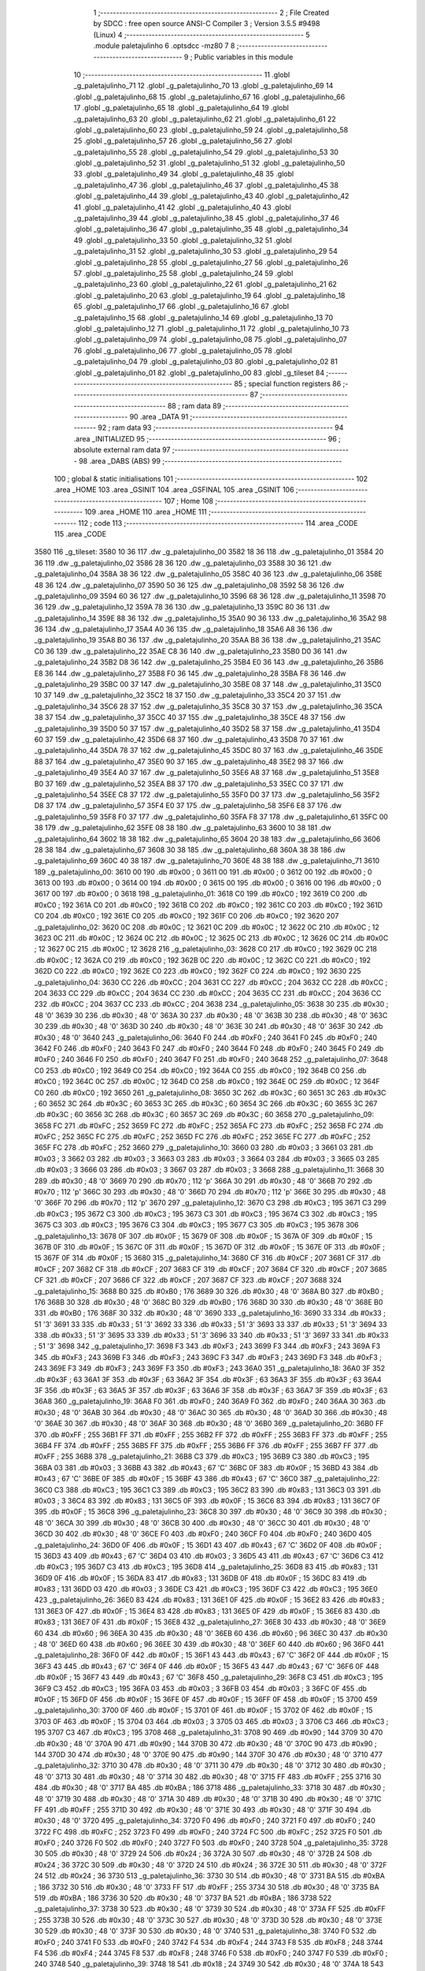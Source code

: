                               1 ;--------------------------------------------------------
                              2 ; File Created by SDCC : free open source ANSI-C Compiler
                              3 ; Version 3.5.5 #9498 (Linux)
                              4 ;--------------------------------------------------------
                              5 	.module paletajulinho
                              6 	.optsdcc -mz80
                              7 	
                              8 ;--------------------------------------------------------
                              9 ; Public variables in this module
                             10 ;--------------------------------------------------------
                             11 	.globl _g_paletajulinho_71
                             12 	.globl _g_paletajulinho_70
                             13 	.globl _g_paletajulinho_69
                             14 	.globl _g_paletajulinho_68
                             15 	.globl _g_paletajulinho_67
                             16 	.globl _g_paletajulinho_66
                             17 	.globl _g_paletajulinho_65
                             18 	.globl _g_paletajulinho_64
                             19 	.globl _g_paletajulinho_63
                             20 	.globl _g_paletajulinho_62
                             21 	.globl _g_paletajulinho_61
                             22 	.globl _g_paletajulinho_60
                             23 	.globl _g_paletajulinho_59
                             24 	.globl _g_paletajulinho_58
                             25 	.globl _g_paletajulinho_57
                             26 	.globl _g_paletajulinho_56
                             27 	.globl _g_paletajulinho_55
                             28 	.globl _g_paletajulinho_54
                             29 	.globl _g_paletajulinho_53
                             30 	.globl _g_paletajulinho_52
                             31 	.globl _g_paletajulinho_51
                             32 	.globl _g_paletajulinho_50
                             33 	.globl _g_paletajulinho_49
                             34 	.globl _g_paletajulinho_48
                             35 	.globl _g_paletajulinho_47
                             36 	.globl _g_paletajulinho_46
                             37 	.globl _g_paletajulinho_45
                             38 	.globl _g_paletajulinho_44
                             39 	.globl _g_paletajulinho_43
                             40 	.globl _g_paletajulinho_42
                             41 	.globl _g_paletajulinho_41
                             42 	.globl _g_paletajulinho_40
                             43 	.globl _g_paletajulinho_39
                             44 	.globl _g_paletajulinho_38
                             45 	.globl _g_paletajulinho_37
                             46 	.globl _g_paletajulinho_36
                             47 	.globl _g_paletajulinho_35
                             48 	.globl _g_paletajulinho_34
                             49 	.globl _g_paletajulinho_33
                             50 	.globl _g_paletajulinho_32
                             51 	.globl _g_paletajulinho_31
                             52 	.globl _g_paletajulinho_30
                             53 	.globl _g_paletajulinho_29
                             54 	.globl _g_paletajulinho_28
                             55 	.globl _g_paletajulinho_27
                             56 	.globl _g_paletajulinho_26
                             57 	.globl _g_paletajulinho_25
                             58 	.globl _g_paletajulinho_24
                             59 	.globl _g_paletajulinho_23
                             60 	.globl _g_paletajulinho_22
                             61 	.globl _g_paletajulinho_21
                             62 	.globl _g_paletajulinho_20
                             63 	.globl _g_paletajulinho_19
                             64 	.globl _g_paletajulinho_18
                             65 	.globl _g_paletajulinho_17
                             66 	.globl _g_paletajulinho_16
                             67 	.globl _g_paletajulinho_15
                             68 	.globl _g_paletajulinho_14
                             69 	.globl _g_paletajulinho_13
                             70 	.globl _g_paletajulinho_12
                             71 	.globl _g_paletajulinho_11
                             72 	.globl _g_paletajulinho_10
                             73 	.globl _g_paletajulinho_09
                             74 	.globl _g_paletajulinho_08
                             75 	.globl _g_paletajulinho_07
                             76 	.globl _g_paletajulinho_06
                             77 	.globl _g_paletajulinho_05
                             78 	.globl _g_paletajulinho_04
                             79 	.globl _g_paletajulinho_03
                             80 	.globl _g_paletajulinho_02
                             81 	.globl _g_paletajulinho_01
                             82 	.globl _g_paletajulinho_00
                             83 	.globl _g_tileset
                             84 ;--------------------------------------------------------
                             85 ; special function registers
                             86 ;--------------------------------------------------------
                             87 ;--------------------------------------------------------
                             88 ; ram data
                             89 ;--------------------------------------------------------
                             90 	.area _DATA
                             91 ;--------------------------------------------------------
                             92 ; ram data
                             93 ;--------------------------------------------------------
                             94 	.area _INITIALIZED
                             95 ;--------------------------------------------------------
                             96 ; absolute external ram data
                             97 ;--------------------------------------------------------
                             98 	.area _DABS (ABS)
                             99 ;--------------------------------------------------------
                            100 ; global & static initialisations
                            101 ;--------------------------------------------------------
                            102 	.area _HOME
                            103 	.area _GSINIT
                            104 	.area _GSFINAL
                            105 	.area _GSINIT
                            106 ;--------------------------------------------------------
                            107 ; Home
                            108 ;--------------------------------------------------------
                            109 	.area _HOME
                            110 	.area _HOME
                            111 ;--------------------------------------------------------
                            112 ; code
                            113 ;--------------------------------------------------------
                            114 	.area _CODE
                            115 	.area _CODE
   3580                     116 _g_tileset:
   3580 10 36               117 	.dw _g_paletajulinho_00
   3582 18 36               118 	.dw _g_paletajulinho_01
   3584 20 36               119 	.dw _g_paletajulinho_02
   3586 28 36               120 	.dw _g_paletajulinho_03
   3588 30 36               121 	.dw _g_paletajulinho_04
   358A 38 36               122 	.dw _g_paletajulinho_05
   358C 40 36               123 	.dw _g_paletajulinho_06
   358E 48 36               124 	.dw _g_paletajulinho_07
   3590 50 36               125 	.dw _g_paletajulinho_08
   3592 58 36               126 	.dw _g_paletajulinho_09
   3594 60 36               127 	.dw _g_paletajulinho_10
   3596 68 36               128 	.dw _g_paletajulinho_11
   3598 70 36               129 	.dw _g_paletajulinho_12
   359A 78 36               130 	.dw _g_paletajulinho_13
   359C 80 36               131 	.dw _g_paletajulinho_14
   359E 88 36               132 	.dw _g_paletajulinho_15
   35A0 90 36               133 	.dw _g_paletajulinho_16
   35A2 98 36               134 	.dw _g_paletajulinho_17
   35A4 A0 36               135 	.dw _g_paletajulinho_18
   35A6 A8 36               136 	.dw _g_paletajulinho_19
   35A8 B0 36               137 	.dw _g_paletajulinho_20
   35AA B8 36               138 	.dw _g_paletajulinho_21
   35AC C0 36               139 	.dw _g_paletajulinho_22
   35AE C8 36               140 	.dw _g_paletajulinho_23
   35B0 D0 36               141 	.dw _g_paletajulinho_24
   35B2 D8 36               142 	.dw _g_paletajulinho_25
   35B4 E0 36               143 	.dw _g_paletajulinho_26
   35B6 E8 36               144 	.dw _g_paletajulinho_27
   35B8 F0 36               145 	.dw _g_paletajulinho_28
   35BA F8 36               146 	.dw _g_paletajulinho_29
   35BC 00 37               147 	.dw _g_paletajulinho_30
   35BE 08 37               148 	.dw _g_paletajulinho_31
   35C0 10 37               149 	.dw _g_paletajulinho_32
   35C2 18 37               150 	.dw _g_paletajulinho_33
   35C4 20 37               151 	.dw _g_paletajulinho_34
   35C6 28 37               152 	.dw _g_paletajulinho_35
   35C8 30 37               153 	.dw _g_paletajulinho_36
   35CA 38 37               154 	.dw _g_paletajulinho_37
   35CC 40 37               155 	.dw _g_paletajulinho_38
   35CE 48 37               156 	.dw _g_paletajulinho_39
   35D0 50 37               157 	.dw _g_paletajulinho_40
   35D2 58 37               158 	.dw _g_paletajulinho_41
   35D4 60 37               159 	.dw _g_paletajulinho_42
   35D6 68 37               160 	.dw _g_paletajulinho_43
   35D8 70 37               161 	.dw _g_paletajulinho_44
   35DA 78 37               162 	.dw _g_paletajulinho_45
   35DC 80 37               163 	.dw _g_paletajulinho_46
   35DE 88 37               164 	.dw _g_paletajulinho_47
   35E0 90 37               165 	.dw _g_paletajulinho_48
   35E2 98 37               166 	.dw _g_paletajulinho_49
   35E4 A0 37               167 	.dw _g_paletajulinho_50
   35E6 A8 37               168 	.dw _g_paletajulinho_51
   35E8 B0 37               169 	.dw _g_paletajulinho_52
   35EA B8 37               170 	.dw _g_paletajulinho_53
   35EC C0 37               171 	.dw _g_paletajulinho_54
   35EE C8 37               172 	.dw _g_paletajulinho_55
   35F0 D0 37               173 	.dw _g_paletajulinho_56
   35F2 D8 37               174 	.dw _g_paletajulinho_57
   35F4 E0 37               175 	.dw _g_paletajulinho_58
   35F6 E8 37               176 	.dw _g_paletajulinho_59
   35F8 F0 37               177 	.dw _g_paletajulinho_60
   35FA F8 37               178 	.dw _g_paletajulinho_61
   35FC 00 38               179 	.dw _g_paletajulinho_62
   35FE 08 38               180 	.dw _g_paletajulinho_63
   3600 10 38               181 	.dw _g_paletajulinho_64
   3602 18 38               182 	.dw _g_paletajulinho_65
   3604 20 38               183 	.dw _g_paletajulinho_66
   3606 28 38               184 	.dw _g_paletajulinho_67
   3608 30 38               185 	.dw _g_paletajulinho_68
   360A 38 38               186 	.dw _g_paletajulinho_69
   360C 40 38               187 	.dw _g_paletajulinho_70
   360E 48 38               188 	.dw _g_paletajulinho_71
   3610                     189 _g_paletajulinho_00:
   3610 00                  190 	.db #0x00	; 0
   3611 00                  191 	.db #0x00	; 0
   3612 00                  192 	.db #0x00	; 0
   3613 00                  193 	.db #0x00	; 0
   3614 00                  194 	.db #0x00	; 0
   3615 00                  195 	.db #0x00	; 0
   3616 00                  196 	.db #0x00	; 0
   3617 00                  197 	.db #0x00	; 0
   3618                     198 _g_paletajulinho_01:
   3618 C0                  199 	.db #0xC0	; 192
   3619 C0                  200 	.db #0xC0	; 192
   361A C0                  201 	.db #0xC0	; 192
   361B C0                  202 	.db #0xC0	; 192
   361C C0                  203 	.db #0xC0	; 192
   361D C0                  204 	.db #0xC0	; 192
   361E C0                  205 	.db #0xC0	; 192
   361F C0                  206 	.db #0xC0	; 192
   3620                     207 _g_paletajulinho_02:
   3620 0C                  208 	.db #0x0C	; 12
   3621 0C                  209 	.db #0x0C	; 12
   3622 0C                  210 	.db #0x0C	; 12
   3623 0C                  211 	.db #0x0C	; 12
   3624 0C                  212 	.db #0x0C	; 12
   3625 0C                  213 	.db #0x0C	; 12
   3626 0C                  214 	.db #0x0C	; 12
   3627 0C                  215 	.db #0x0C	; 12
   3628                     216 _g_paletajulinho_03:
   3628 C0                  217 	.db #0xC0	; 192
   3629 0C                  218 	.db #0x0C	; 12
   362A C0                  219 	.db #0xC0	; 192
   362B 0C                  220 	.db #0x0C	; 12
   362C C0                  221 	.db #0xC0	; 192
   362D C0                  222 	.db #0xC0	; 192
   362E C0                  223 	.db #0xC0	; 192
   362F C0                  224 	.db #0xC0	; 192
   3630                     225 _g_paletajulinho_04:
   3630 CC                  226 	.db #0xCC	; 204
   3631 CC                  227 	.db #0xCC	; 204
   3632 CC                  228 	.db #0xCC	; 204
   3633 CC                  229 	.db #0xCC	; 204
   3634 CC                  230 	.db #0xCC	; 204
   3635 CC                  231 	.db #0xCC	; 204
   3636 CC                  232 	.db #0xCC	; 204
   3637 CC                  233 	.db #0xCC	; 204
   3638                     234 _g_paletajulinho_05:
   3638 30                  235 	.db #0x30	; 48	'0'
   3639 30                  236 	.db #0x30	; 48	'0'
   363A 30                  237 	.db #0x30	; 48	'0'
   363B 30                  238 	.db #0x30	; 48	'0'
   363C 30                  239 	.db #0x30	; 48	'0'
   363D 30                  240 	.db #0x30	; 48	'0'
   363E 30                  241 	.db #0x30	; 48	'0'
   363F 30                  242 	.db #0x30	; 48	'0'
   3640                     243 _g_paletajulinho_06:
   3640 F0                  244 	.db #0xF0	; 240
   3641 F0                  245 	.db #0xF0	; 240
   3642 F0                  246 	.db #0xF0	; 240
   3643 F0                  247 	.db #0xF0	; 240
   3644 F0                  248 	.db #0xF0	; 240
   3645 F0                  249 	.db #0xF0	; 240
   3646 F0                  250 	.db #0xF0	; 240
   3647 F0                  251 	.db #0xF0	; 240
   3648                     252 _g_paletajulinho_07:
   3648 C0                  253 	.db #0xC0	; 192
   3649 C0                  254 	.db #0xC0	; 192
   364A C0                  255 	.db #0xC0	; 192
   364B C0                  256 	.db #0xC0	; 192
   364C 0C                  257 	.db #0x0C	; 12
   364D C0                  258 	.db #0xC0	; 192
   364E 0C                  259 	.db #0x0C	; 12
   364F C0                  260 	.db #0xC0	; 192
   3650                     261 _g_paletajulinho_08:
   3650 3C                  262 	.db #0x3C	; 60
   3651 3C                  263 	.db #0x3C	; 60
   3652 3C                  264 	.db #0x3C	; 60
   3653 3C                  265 	.db #0x3C	; 60
   3654 3C                  266 	.db #0x3C	; 60
   3655 3C                  267 	.db #0x3C	; 60
   3656 3C                  268 	.db #0x3C	; 60
   3657 3C                  269 	.db #0x3C	; 60
   3658                     270 _g_paletajulinho_09:
   3658 FC                  271 	.db #0xFC	; 252
   3659 FC                  272 	.db #0xFC	; 252
   365A FC                  273 	.db #0xFC	; 252
   365B FC                  274 	.db #0xFC	; 252
   365C FC                  275 	.db #0xFC	; 252
   365D FC                  276 	.db #0xFC	; 252
   365E FC                  277 	.db #0xFC	; 252
   365F FC                  278 	.db #0xFC	; 252
   3660                     279 _g_paletajulinho_10:
   3660 03                  280 	.db #0x03	; 3
   3661 03                  281 	.db #0x03	; 3
   3662 03                  282 	.db #0x03	; 3
   3663 03                  283 	.db #0x03	; 3
   3664 03                  284 	.db #0x03	; 3
   3665 03                  285 	.db #0x03	; 3
   3666 03                  286 	.db #0x03	; 3
   3667 03                  287 	.db #0x03	; 3
   3668                     288 _g_paletajulinho_11:
   3668 30                  289 	.db #0x30	; 48	'0'
   3669 70                  290 	.db #0x70	; 112	'p'
   366A 30                  291 	.db #0x30	; 48	'0'
   366B 70                  292 	.db #0x70	; 112	'p'
   366C 30                  293 	.db #0x30	; 48	'0'
   366D 70                  294 	.db #0x70	; 112	'p'
   366E 30                  295 	.db #0x30	; 48	'0'
   366F 70                  296 	.db #0x70	; 112	'p'
   3670                     297 _g_paletajulinho_12:
   3670 C3                  298 	.db #0xC3	; 195
   3671 C3                  299 	.db #0xC3	; 195
   3672 C3                  300 	.db #0xC3	; 195
   3673 C3                  301 	.db #0xC3	; 195
   3674 C3                  302 	.db #0xC3	; 195
   3675 C3                  303 	.db #0xC3	; 195
   3676 C3                  304 	.db #0xC3	; 195
   3677 C3                  305 	.db #0xC3	; 195
   3678                     306 _g_paletajulinho_13:
   3678 0F                  307 	.db #0x0F	; 15
   3679 0F                  308 	.db #0x0F	; 15
   367A 0F                  309 	.db #0x0F	; 15
   367B 0F                  310 	.db #0x0F	; 15
   367C 0F                  311 	.db #0x0F	; 15
   367D 0F                  312 	.db #0x0F	; 15
   367E 0F                  313 	.db #0x0F	; 15
   367F 0F                  314 	.db #0x0F	; 15
   3680                     315 _g_paletajulinho_14:
   3680 CF                  316 	.db #0xCF	; 207
   3681 CF                  317 	.db #0xCF	; 207
   3682 CF                  318 	.db #0xCF	; 207
   3683 CF                  319 	.db #0xCF	; 207
   3684 CF                  320 	.db #0xCF	; 207
   3685 CF                  321 	.db #0xCF	; 207
   3686 CF                  322 	.db #0xCF	; 207
   3687 CF                  323 	.db #0xCF	; 207
   3688                     324 _g_paletajulinho_15:
   3688 B0                  325 	.db #0xB0	; 176
   3689 30                  326 	.db #0x30	; 48	'0'
   368A B0                  327 	.db #0xB0	; 176
   368B 30                  328 	.db #0x30	; 48	'0'
   368C B0                  329 	.db #0xB0	; 176
   368D 30                  330 	.db #0x30	; 48	'0'
   368E B0                  331 	.db #0xB0	; 176
   368F 30                  332 	.db #0x30	; 48	'0'
   3690                     333 _g_paletajulinho_16:
   3690 33                  334 	.db #0x33	; 51	'3'
   3691 33                  335 	.db #0x33	; 51	'3'
   3692 33                  336 	.db #0x33	; 51	'3'
   3693 33                  337 	.db #0x33	; 51	'3'
   3694 33                  338 	.db #0x33	; 51	'3'
   3695 33                  339 	.db #0x33	; 51	'3'
   3696 33                  340 	.db #0x33	; 51	'3'
   3697 33                  341 	.db #0x33	; 51	'3'
   3698                     342 _g_paletajulinho_17:
   3698 F3                  343 	.db #0xF3	; 243
   3699 F3                  344 	.db #0xF3	; 243
   369A F3                  345 	.db #0xF3	; 243
   369B F3                  346 	.db #0xF3	; 243
   369C F3                  347 	.db #0xF3	; 243
   369D F3                  348 	.db #0xF3	; 243
   369E F3                  349 	.db #0xF3	; 243
   369F F3                  350 	.db #0xF3	; 243
   36A0                     351 _g_paletajulinho_18:
   36A0 3F                  352 	.db #0x3F	; 63
   36A1 3F                  353 	.db #0x3F	; 63
   36A2 3F                  354 	.db #0x3F	; 63
   36A3 3F                  355 	.db #0x3F	; 63
   36A4 3F                  356 	.db #0x3F	; 63
   36A5 3F                  357 	.db #0x3F	; 63
   36A6 3F                  358 	.db #0x3F	; 63
   36A7 3F                  359 	.db #0x3F	; 63
   36A8                     360 _g_paletajulinho_19:
   36A8 F0                  361 	.db #0xF0	; 240
   36A9 F0                  362 	.db #0xF0	; 240
   36AA 30                  363 	.db #0x30	; 48	'0'
   36AB 30                  364 	.db #0x30	; 48	'0'
   36AC 30                  365 	.db #0x30	; 48	'0'
   36AD 30                  366 	.db #0x30	; 48	'0'
   36AE 30                  367 	.db #0x30	; 48	'0'
   36AF 30                  368 	.db #0x30	; 48	'0'
   36B0                     369 _g_paletajulinho_20:
   36B0 FF                  370 	.db #0xFF	; 255
   36B1 FF                  371 	.db #0xFF	; 255
   36B2 FF                  372 	.db #0xFF	; 255
   36B3 FF                  373 	.db #0xFF	; 255
   36B4 FF                  374 	.db #0xFF	; 255
   36B5 FF                  375 	.db #0xFF	; 255
   36B6 FF                  376 	.db #0xFF	; 255
   36B7 FF                  377 	.db #0xFF	; 255
   36B8                     378 _g_paletajulinho_21:
   36B8 C3                  379 	.db #0xC3	; 195
   36B9 C3                  380 	.db #0xC3	; 195
   36BA 03                  381 	.db #0x03	; 3
   36BB 43                  382 	.db #0x43	; 67	'C'
   36BC 0F                  383 	.db #0x0F	; 15
   36BD 43                  384 	.db #0x43	; 67	'C'
   36BE 0F                  385 	.db #0x0F	; 15
   36BF 43                  386 	.db #0x43	; 67	'C'
   36C0                     387 _g_paletajulinho_22:
   36C0 C3                  388 	.db #0xC3	; 195
   36C1 C3                  389 	.db #0xC3	; 195
   36C2 83                  390 	.db #0x83	; 131
   36C3 03                  391 	.db #0x03	; 3
   36C4 83                  392 	.db #0x83	; 131
   36C5 0F                  393 	.db #0x0F	; 15
   36C6 83                  394 	.db #0x83	; 131
   36C7 0F                  395 	.db #0x0F	; 15
   36C8                     396 _g_paletajulinho_23:
   36C8 30                  397 	.db #0x30	; 48	'0'
   36C9 30                  398 	.db #0x30	; 48	'0'
   36CA 30                  399 	.db #0x30	; 48	'0'
   36CB 30                  400 	.db #0x30	; 48	'0'
   36CC 30                  401 	.db #0x30	; 48	'0'
   36CD 30                  402 	.db #0x30	; 48	'0'
   36CE F0                  403 	.db #0xF0	; 240
   36CF F0                  404 	.db #0xF0	; 240
   36D0                     405 _g_paletajulinho_24:
   36D0 0F                  406 	.db #0x0F	; 15
   36D1 43                  407 	.db #0x43	; 67	'C'
   36D2 0F                  408 	.db #0x0F	; 15
   36D3 43                  409 	.db #0x43	; 67	'C'
   36D4 03                  410 	.db #0x03	; 3
   36D5 43                  411 	.db #0x43	; 67	'C'
   36D6 C3                  412 	.db #0xC3	; 195
   36D7 C3                  413 	.db #0xC3	; 195
   36D8                     414 _g_paletajulinho_25:
   36D8 83                  415 	.db #0x83	; 131
   36D9 0F                  416 	.db #0x0F	; 15
   36DA 83                  417 	.db #0x83	; 131
   36DB 0F                  418 	.db #0x0F	; 15
   36DC 83                  419 	.db #0x83	; 131
   36DD 03                  420 	.db #0x03	; 3
   36DE C3                  421 	.db #0xC3	; 195
   36DF C3                  422 	.db #0xC3	; 195
   36E0                     423 _g_paletajulinho_26:
   36E0 83                  424 	.db #0x83	; 131
   36E1 0F                  425 	.db #0x0F	; 15
   36E2 83                  426 	.db #0x83	; 131
   36E3 0F                  427 	.db #0x0F	; 15
   36E4 83                  428 	.db #0x83	; 131
   36E5 0F                  429 	.db #0x0F	; 15
   36E6 83                  430 	.db #0x83	; 131
   36E7 0F                  431 	.db #0x0F	; 15
   36E8                     432 _g_paletajulinho_27:
   36E8 30                  433 	.db #0x30	; 48	'0'
   36E9 60                  434 	.db #0x60	; 96
   36EA 30                  435 	.db #0x30	; 48	'0'
   36EB 60                  436 	.db #0x60	; 96
   36EC 30                  437 	.db #0x30	; 48	'0'
   36ED 60                  438 	.db #0x60	; 96
   36EE 30                  439 	.db #0x30	; 48	'0'
   36EF 60                  440 	.db #0x60	; 96
   36F0                     441 _g_paletajulinho_28:
   36F0 0F                  442 	.db #0x0F	; 15
   36F1 43                  443 	.db #0x43	; 67	'C'
   36F2 0F                  444 	.db #0x0F	; 15
   36F3 43                  445 	.db #0x43	; 67	'C'
   36F4 0F                  446 	.db #0x0F	; 15
   36F5 43                  447 	.db #0x43	; 67	'C'
   36F6 0F                  448 	.db #0x0F	; 15
   36F7 43                  449 	.db #0x43	; 67	'C'
   36F8                     450 _g_paletajulinho_29:
   36F8 C3                  451 	.db #0xC3	; 195
   36F9 C3                  452 	.db #0xC3	; 195
   36FA 03                  453 	.db #0x03	; 3
   36FB 03                  454 	.db #0x03	; 3
   36FC 0F                  455 	.db #0x0F	; 15
   36FD 0F                  456 	.db #0x0F	; 15
   36FE 0F                  457 	.db #0x0F	; 15
   36FF 0F                  458 	.db #0x0F	; 15
   3700                     459 _g_paletajulinho_30:
   3700 0F                  460 	.db #0x0F	; 15
   3701 0F                  461 	.db #0x0F	; 15
   3702 0F                  462 	.db #0x0F	; 15
   3703 0F                  463 	.db #0x0F	; 15
   3704 03                  464 	.db #0x03	; 3
   3705 03                  465 	.db #0x03	; 3
   3706 C3                  466 	.db #0xC3	; 195
   3707 C3                  467 	.db #0xC3	; 195
   3708                     468 _g_paletajulinho_31:
   3708 90                  469 	.db #0x90	; 144
   3709 30                  470 	.db #0x30	; 48	'0'
   370A 90                  471 	.db #0x90	; 144
   370B 30                  472 	.db #0x30	; 48	'0'
   370C 90                  473 	.db #0x90	; 144
   370D 30                  474 	.db #0x30	; 48	'0'
   370E 90                  475 	.db #0x90	; 144
   370F 30                  476 	.db #0x30	; 48	'0'
   3710                     477 _g_paletajulinho_32:
   3710 30                  478 	.db #0x30	; 48	'0'
   3711 30                  479 	.db #0x30	; 48	'0'
   3712 30                  480 	.db #0x30	; 48	'0'
   3713 30                  481 	.db #0x30	; 48	'0'
   3714 30                  482 	.db #0x30	; 48	'0'
   3715 FF                  483 	.db #0xFF	; 255
   3716 30                  484 	.db #0x30	; 48	'0'
   3717 BA                  485 	.db #0xBA	; 186
   3718                     486 _g_paletajulinho_33:
   3718 30                  487 	.db #0x30	; 48	'0'
   3719 30                  488 	.db #0x30	; 48	'0'
   371A 30                  489 	.db #0x30	; 48	'0'
   371B 30                  490 	.db #0x30	; 48	'0'
   371C FF                  491 	.db #0xFF	; 255
   371D 30                  492 	.db #0x30	; 48	'0'
   371E 30                  493 	.db #0x30	; 48	'0'
   371F 30                  494 	.db #0x30	; 48	'0'
   3720                     495 _g_paletajulinho_34:
   3720 F0                  496 	.db #0xF0	; 240
   3721 F0                  497 	.db #0xF0	; 240
   3722 FC                  498 	.db #0xFC	; 252
   3723 F0                  499 	.db #0xF0	; 240
   3724 FC                  500 	.db #0xFC	; 252
   3725 F0                  501 	.db #0xF0	; 240
   3726 F0                  502 	.db #0xF0	; 240
   3727 F0                  503 	.db #0xF0	; 240
   3728                     504 _g_paletajulinho_35:
   3728 30                  505 	.db #0x30	; 48	'0'
   3729 24                  506 	.db #0x24	; 36
   372A 30                  507 	.db #0x30	; 48	'0'
   372B 24                  508 	.db #0x24	; 36
   372C 30                  509 	.db #0x30	; 48	'0'
   372D 24                  510 	.db #0x24	; 36
   372E 30                  511 	.db #0x30	; 48	'0'
   372F 24                  512 	.db #0x24	; 36
   3730                     513 _g_paletajulinho_36:
   3730 30                  514 	.db #0x30	; 48	'0'
   3731 BA                  515 	.db #0xBA	; 186
   3732 30                  516 	.db #0x30	; 48	'0'
   3733 FF                  517 	.db #0xFF	; 255
   3734 30                  518 	.db #0x30	; 48	'0'
   3735 BA                  519 	.db #0xBA	; 186
   3736 30                  520 	.db #0x30	; 48	'0'
   3737 BA                  521 	.db #0xBA	; 186
   3738                     522 _g_paletajulinho_37:
   3738 30                  523 	.db #0x30	; 48	'0'
   3739 30                  524 	.db #0x30	; 48	'0'
   373A FF                  525 	.db #0xFF	; 255
   373B 30                  526 	.db #0x30	; 48	'0'
   373C 30                  527 	.db #0x30	; 48	'0'
   373D 30                  528 	.db #0x30	; 48	'0'
   373E 30                  529 	.db #0x30	; 48	'0'
   373F 30                  530 	.db #0x30	; 48	'0'
   3740                     531 _g_paletajulinho_38:
   3740 F0                  532 	.db #0xF0	; 240
   3741 F0                  533 	.db #0xF0	; 240
   3742 F4                  534 	.db #0xF4	; 244
   3743 F8                  535 	.db #0xF8	; 248
   3744 F4                  536 	.db #0xF4	; 244
   3745 F8                  537 	.db #0xF8	; 248
   3746 F0                  538 	.db #0xF0	; 240
   3747 F0                  539 	.db #0xF0	; 240
   3748                     540 _g_paletajulinho_39:
   3748 18                  541 	.db #0x18	; 24
   3749 30                  542 	.db #0x30	; 48	'0'
   374A 18                  543 	.db #0x18	; 24
   374B 30                  544 	.db #0x30	; 48	'0'
   374C 18                  545 	.db #0x18	; 24
   374D 30                  546 	.db #0x30	; 48	'0'
   374E 18                  547 	.db #0x18	; 24
   374F 30                  548 	.db #0x30	; 48	'0'
   3750                     549 _g_paletajulinho_40:
   3750 30                  550 	.db #0x30	; 48	'0'
   3751 FF                  551 	.db #0xFF	; 255
   3752 30                  552 	.db #0x30	; 48	'0'
   3753 30                  553 	.db #0x30	; 48	'0'
   3754 30                  554 	.db #0x30	; 48	'0'
   3755 30                  555 	.db #0x30	; 48	'0'
   3756 30                  556 	.db #0x30	; 48	'0'
   3757 30                  557 	.db #0x30	; 48	'0'
   3758                     558 _g_paletajulinho_41:
   3758 FF                  559 	.db #0xFF	; 255
   3759 30                  560 	.db #0x30	; 48	'0'
   375A 30                  561 	.db #0x30	; 48	'0'
   375B 30                  562 	.db #0x30	; 48	'0'
   375C 30                  563 	.db #0x30	; 48	'0'
   375D 30                  564 	.db #0x30	; 48	'0'
   375E 30                  565 	.db #0x30	; 48	'0'
   375F 30                  566 	.db #0x30	; 48	'0'
   3760                     567 _g_paletajulinho_42:
   3760 3C                  568 	.db #0x3C	; 60
   3761 3C                  569 	.db #0x3C	; 60
   3762 39                  570 	.db #0x39	; 57	'9'
   3763 36                  571 	.db #0x36	; 54	'6'
   3764 39                  572 	.db #0x39	; 57	'9'
   3765 36                  573 	.db #0x36	; 54	'6'
   3766 3C                  574 	.db #0x3C	; 60
   3767 3C                  575 	.db #0x3C	; 60
   3768                     576 _g_paletajulinho_43:
   3768 3F                  577 	.db #0x3F	; 63
   3769 3F                  578 	.db #0x3F	; 63
   376A 7F                  579 	.db #0x7F	; 127
   376B BF                  580 	.db #0xBF	; 191
   376C 7F                  581 	.db #0x7F	; 127
   376D BF                  582 	.db #0xBF	; 191
   376E 3F                  583 	.db #0x3F	; 63
   376F 3F                  584 	.db #0x3F	; 63
   3770                     585 _g_paletajulinho_44:
   3770 3C                  586 	.db #0x3C	; 60
   3771 3C                  587 	.db #0x3C	; 60
   3772 3C                  588 	.db #0x3C	; 60
   3773 33                  589 	.db #0x33	; 51	'3'
   3774 3C                  590 	.db #0x3C	; 60
   3775 33                  591 	.db #0x33	; 51	'3'
   3776 3C                  592 	.db #0x3C	; 60
   3777 3C                  593 	.db #0x3C	; 60
   3778                     594 _g_paletajulinho_45:
   3778 0C                  595 	.db #0x0C	; 12
   3779 0C                  596 	.db #0x0C	; 12
   377A 1C                  597 	.db #0x1C	; 28
   377B 2C                  598 	.db #0x2C	; 44
   377C 1C                  599 	.db #0x1C	; 28
   377D 2C                  600 	.db #0x2C	; 44
   377E 0C                  601 	.db #0x0C	; 12
   377F 0C                  602 	.db #0x0C	; 12
   3780                     603 _g_paletajulinho_46:
   3780 0C                  604 	.db #0x0C	; 12
   3781 0C                  605 	.db #0x0C	; 12
   3782 0C                  606 	.db #0x0C	; 12
   3783 0C                  607 	.db #0x0C	; 12
   3784 1C                  608 	.db #0x1C	; 28
   3785 2C                  609 	.db #0x2C	; 44
   3786 1C                  610 	.db #0x1C	; 28
   3787 2C                  611 	.db #0x2C	; 44
   3788                     612 _g_paletajulinho_47:
   3788 3F                  613 	.db #0x3F	; 63
   3789 3F                  614 	.db #0x3F	; 63
   378A 3F                  615 	.db #0x3F	; 63
   378B 3F                  616 	.db #0x3F	; 63
   378C FF                  617 	.db #0xFF	; 255
   378D 3F                  618 	.db #0x3F	; 63
   378E FF                  619 	.db #0xFF	; 255
   378F 3F                  620 	.db #0x3F	; 63
   3790                     621 _g_paletajulinho_48:
   3790 FC                  622 	.db #0xFC	; 252
   3791 FC                  623 	.db #0xFC	; 252
   3792 ED                  624 	.db #0xED	; 237
   3793 DE                  625 	.db #0xDE	; 222
   3794 ED                  626 	.db #0xED	; 237
   3795 DE                  627 	.db #0xDE	; 222
   3796 FC                  628 	.db #0xFC	; 252
   3797 FC                  629 	.db #0xFC	; 252
   3798                     630 _g_paletajulinho_49:
   3798 FC                  631 	.db #0xFC	; 252
   3799 FC                  632 	.db #0xFC	; 252
   379A FC                  633 	.db #0xFC	; 252
   379B FC                  634 	.db #0xFC	; 252
   379C FC                  635 	.db #0xFC	; 252
   379D CF                  636 	.db #0xCF	; 207
   379E FC                  637 	.db #0xFC	; 252
   379F CF                  638 	.db #0xCF	; 207
   37A0                     639 _g_paletajulinho_50:
   37A0 F3                  640 	.db #0xF3	; 243
   37A1 F3                  641 	.db #0xF3	; 243
   37A2 B7                  642 	.db #0xB7	; 183
   37A3 7B                  643 	.db #0x7B	; 123
   37A4 B7                  644 	.db #0xB7	; 183
   37A5 7B                  645 	.db #0x7B	; 123
   37A6 F3                  646 	.db #0xF3	; 243
   37A7 F3                  647 	.db #0xF3	; 243
   37A8                     648 _g_paletajulinho_51:
   37A8 3F                  649 	.db #0x3F	; 63
   37A9 F3                  650 	.db #0xF3	; 243
   37AA 3F                  651 	.db #0x3F	; 63
   37AB F3                  652 	.db #0xF3	; 243
   37AC F3                  653 	.db #0xF3	; 243
   37AD F3                  654 	.db #0xF3	; 243
   37AE F3                  655 	.db #0xF3	; 243
   37AF F3                  656 	.db #0xF3	; 243
   37B0                     657 _g_paletajulinho_52:
   37B0 38                  658 	.db #0x38	; 56	'8'
   37B1 30                  659 	.db #0x30	; 48	'0'
   37B2 38                  660 	.db #0x38	; 56	'8'
   37B3 30                  661 	.db #0x30	; 48	'0'
   37B4 38                  662 	.db #0x38	; 56	'8'
   37B5 30                  663 	.db #0x30	; 48	'0'
   37B6 38                  664 	.db #0x38	; 56	'8'
   37B7 30                  665 	.db #0x30	; 48	'0'
   37B8                     666 _g_paletajulinho_53:
   37B8 30                  667 	.db #0x30	; 48	'0'
   37B9 34                  668 	.db #0x34	; 52	'4'
   37BA 30                  669 	.db #0x30	; 48	'0'
   37BB 34                  670 	.db #0x34	; 52	'4'
   37BC 30                  671 	.db #0x30	; 48	'0'
   37BD 34                  672 	.db #0x34	; 52	'4'
   37BE 30                  673 	.db #0x30	; 48	'0'
   37BF 34                  674 	.db #0x34	; 52	'4'
   37C0                     675 _g_paletajulinho_54:
   37C0 3A                  676 	.db #0x3A	; 58
   37C1 30                  677 	.db #0x30	; 48	'0'
   37C2 3A                  678 	.db #0x3A	; 58
   37C3 30                  679 	.db #0x30	; 48	'0'
   37C4 3A                  680 	.db #0x3A	; 58
   37C5 30                  681 	.db #0x30	; 48	'0'
   37C6 3A                  682 	.db #0x3A	; 58
   37C7 30                  683 	.db #0x30	; 48	'0'
   37C8                     684 _g_paletajulinho_55:
   37C8 30                  685 	.db #0x30	; 48	'0'
   37C9 35                  686 	.db #0x35	; 53	'5'
   37CA 30                  687 	.db #0x30	; 48	'0'
   37CB 35                  688 	.db #0x35	; 53	'5'
   37CC 30                  689 	.db #0x30	; 48	'0'
   37CD 35                  690 	.db #0x35	; 53	'5'
   37CE 30                  691 	.db #0x30	; 48	'0'
   37CF 35                  692 	.db #0x35	; 53	'5'
   37D0                     693 _g_paletajulinho_56:
   37D0 30                  694 	.db #0x30	; 48	'0'
   37D1 30                  695 	.db #0x30	; 48	'0'
   37D2 30                  696 	.db #0x30	; 48	'0'
   37D3 30                  697 	.db #0x30	; 48	'0'
   37D4 30                  698 	.db #0x30	; 48	'0'
   37D5 30                  699 	.db #0x30	; 48	'0'
   37D6 3F                  700 	.db #0x3F	; 63
   37D7 3F                  701 	.db #0x3F	; 63
   37D8                     702 _g_paletajulinho_57:
   37D8 30                  703 	.db #0x30	; 48	'0'
   37D9 71                  704 	.db #0x71	; 113	'q'
   37DA 30                  705 	.db #0x30	; 48	'0'
   37DB 71                  706 	.db #0x71	; 113	'q'
   37DC 30                  707 	.db #0x30	; 48	'0'
   37DD 71                  708 	.db #0x71	; 113	'q'
   37DE 30                  709 	.db #0x30	; 48	'0'
   37DF 71                  710 	.db #0x71	; 113	'q'
   37E0                     711 _g_paletajulinho_58:
   37E0 12                  712 	.db #0x12	; 18
   37E1 30                  713 	.db #0x30	; 48	'0'
   37E2 12                  714 	.db #0x12	; 18
   37E3 30                  715 	.db #0x30	; 48	'0'
   37E4 12                  716 	.db #0x12	; 18
   37E5 30                  717 	.db #0x30	; 48	'0'
   37E6 12                  718 	.db #0x12	; 18
   37E7 30                  719 	.db #0x30	; 48	'0'
   37E8                     720 _g_paletajulinho_59:
   37E8 CF                  721 	.db #0xCF	; 207
   37E9 CF                  722 	.db #0xCF	; 207
   37EA CF                  723 	.db #0xCF	; 207
   37EB CF                  724 	.db #0xCF	; 207
   37EC CF                  725 	.db #0xCF	; 207
   37ED CF                  726 	.db #0xCF	; 207
   37EE CF                  727 	.db #0xCF	; 207
   37EF CF                  728 	.db #0xCF	; 207
   37F0                     729 _g_paletajulinho_60:
   37F0 F0                  730 	.db #0xF0	; 240
   37F1 F0                  731 	.db #0xF0	; 240
   37F2 F0                  732 	.db #0xF0	; 240
   37F3 F0                  733 	.db #0xF0	; 240
   37F4 F0                  734 	.db #0xF0	; 240
   37F5 F5                  735 	.db #0xF5	; 245
   37F6 F0                  736 	.db #0xF0	; 240
   37F7 FA                  737 	.db #0xFA	; 250
   37F8                     738 _g_paletajulinho_61:
   37F8 F0                  739 	.db #0xF0	; 240
   37F9 F0                  740 	.db #0xF0	; 240
   37FA F0                  741 	.db #0xF0	; 240
   37FB F0                  742 	.db #0xF0	; 240
   37FC FA                  743 	.db #0xFA	; 250
   37FD F0                  744 	.db #0xF0	; 240
   37FE F5                  745 	.db #0xF5	; 245
   37FF F0                  746 	.db #0xF0	; 240
   3800                     747 _g_paletajulinho_62:
   3800 FF                  748 	.db #0xFF	; 255
   3801 EF                  749 	.db #0xEF	; 239
   3802 3C                  750 	.db #0x3C	; 60
   3803 FF                  751 	.db #0xFF	; 255
   3804 3C                  752 	.db #0x3C	; 60
   3805 FF                  753 	.db #0xFF	; 255
   3806 3C                  754 	.db #0x3C	; 60
   3807 FF                  755 	.db #0xFF	; 255
   3808                     756 _g_paletajulinho_63:
   3808 CF                  757 	.db #0xCF	; 207
   3809 CF                  758 	.db #0xCF	; 207
   380A FF                  759 	.db #0xFF	; 255
   380B FF                  760 	.db #0xFF	; 255
   380C FF                  761 	.db #0xFF	; 255
   380D FF                  762 	.db #0xFF	; 255
   380E FF                  763 	.db #0xFF	; 255
   380F FF                  764 	.db #0xFF	; 255
   3810                     765 _g_paletajulinho_64:
   3810 F0                  766 	.db #0xF0	; 240
   3811 FA                  767 	.db #0xFA	; 250
   3812 F0                  768 	.db #0xF0	; 240
   3813 FF                  769 	.db #0xFF	; 255
   3814 F0                  770 	.db #0xF0	; 240
   3815 FA                  771 	.db #0xFA	; 250
   3816 F0                  772 	.db #0xF0	; 240
   3817 FA                  773 	.db #0xFA	; 250
   3818                     774 _g_paletajulinho_65:
   3818 F5                  775 	.db #0xF5	; 245
   3819 F0                  776 	.db #0xF0	; 240
   381A FF                  777 	.db #0xFF	; 255
   381B F0                  778 	.db #0xF0	; 240
   381C F5                  779 	.db #0xF5	; 245
   381D F0                  780 	.db #0xF0	; 240
   381E F5                  781 	.db #0xF5	; 245
   381F F0                  782 	.db #0xF0	; 240
   3820                     783 _g_paletajulinho_66:
   3820 7D                  784 	.db #0x7D	; 125
   3821 FF                  785 	.db #0xFF	; 255
   3822 FF                  786 	.db #0xFF	; 255
   3823 FF                  787 	.db #0xFF	; 255
   3824 FF                  788 	.db #0xFF	; 255
   3825 FF                  789 	.db #0xFF	; 255
   3826 FF                  790 	.db #0xFF	; 255
   3827 FF                  791 	.db #0xFF	; 255
   3828                     792 _g_paletajulinho_67:
   3828 FF                  793 	.db #0xFF	; 255
   3829 FF                  794 	.db #0xFF	; 255
   382A FF                  795 	.db #0xFF	; 255
   382B FF                  796 	.db #0xFF	; 255
   382C FF                  797 	.db #0xFF	; 255
   382D FF                  798 	.db #0xFF	; 255
   382E FF                  799 	.db #0xFF	; 255
   382F FF                  800 	.db #0xFF	; 255
   3830                     801 _g_paletajulinho_68:
   3830 F0                  802 	.db #0xF0	; 240
   3831 FA                  803 	.db #0xFA	; 250
   3832 F0                  804 	.db #0xF0	; 240
   3833 F0                  805 	.db #0xF0	; 240
   3834 F0                  806 	.db #0xF0	; 240
   3835 F0                  807 	.db #0xF0	; 240
   3836 F0                  808 	.db #0xF0	; 240
   3837 F0                  809 	.db #0xF0	; 240
   3838                     810 _g_paletajulinho_69:
   3838 F5                  811 	.db #0xF5	; 245
   3839 F0                  812 	.db #0xF0	; 240
   383A F0                  813 	.db #0xF0	; 240
   383B F0                  814 	.db #0xF0	; 240
   383C F0                  815 	.db #0xF0	; 240
   383D F0                  816 	.db #0xF0	; 240
   383E F0                  817 	.db #0xF0	; 240
   383F F0                  818 	.db #0xF0	; 240
   3840                     819 _g_paletajulinho_70:
   3840 FF                  820 	.db #0xFF	; 255
   3841 FF                  821 	.db #0xFF	; 255
   3842 FF                  822 	.db #0xFF	; 255
   3843 FF                  823 	.db #0xFF	; 255
   3844 FF                  824 	.db #0xFF	; 255
   3845 FF                  825 	.db #0xFF	; 255
   3846 FF                  826 	.db #0xFF	; 255
   3847 FF                  827 	.db #0xFF	; 255
   3848                     828 _g_paletajulinho_71:
   3848 FF                  829 	.db #0xFF	; 255
   3849 FF                  830 	.db #0xFF	; 255
   384A FF                  831 	.db #0xFF	; 255
   384B FF                  832 	.db #0xFF	; 255
   384C FF                  833 	.db #0xFF	; 255
   384D FF                  834 	.db #0xFF	; 255
   384E FF                  835 	.db #0xFF	; 255
   384F FF                  836 	.db #0xFF	; 255
                            837 	.area _INITIALIZER
                            838 	.area _CABS (ABS)
